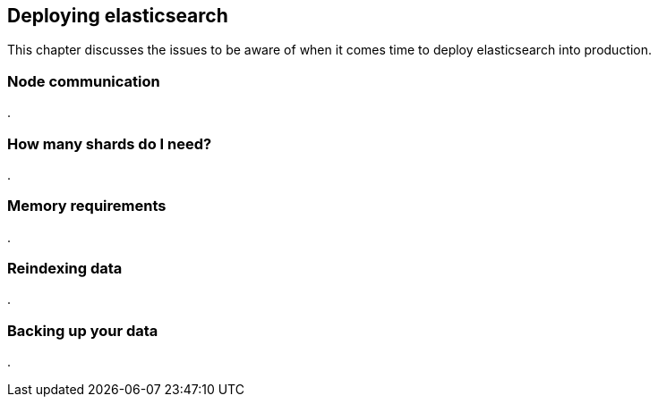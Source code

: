 [[deploy]]
== Deploying elasticsearch

This chapter discusses the issues to be aware of when it comes time to deploy 
elasticsearch into production.

=== Node communication
.


=== How many shards do I need?
.


=== Memory requirements
.


=== Reindexing data
.


=== Backing up your data
.



